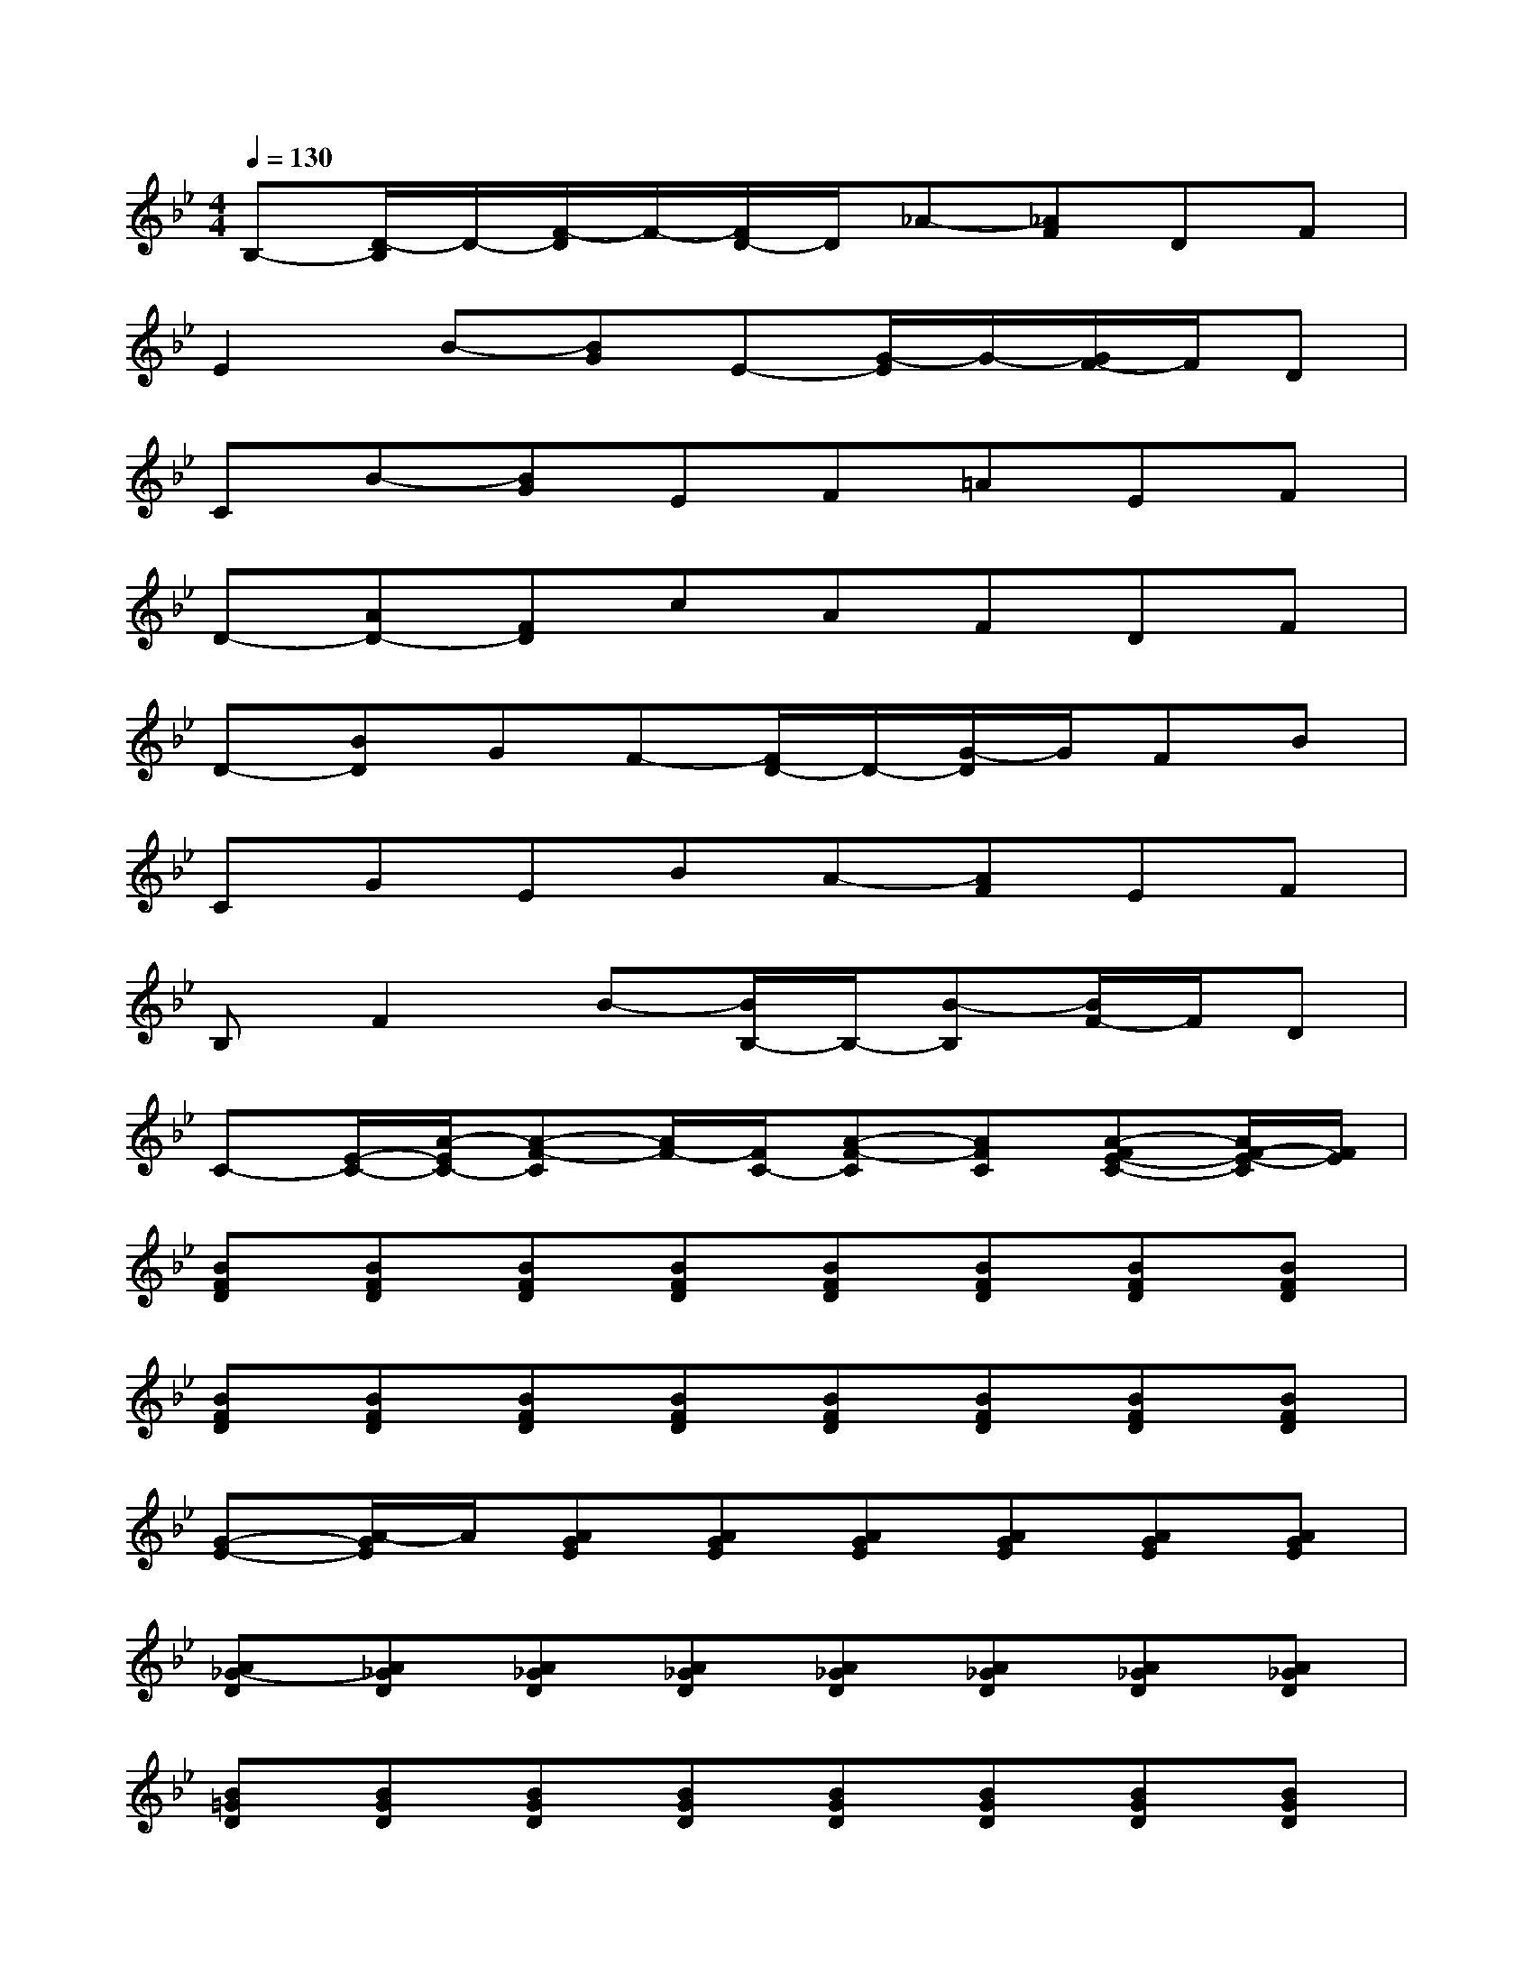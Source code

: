 X:1
T:
M:4/4
L:1/8
Q:1/4=130
K:Bb%2flats
V:1
B,-[D/2-B,/2]D/2-[F/2-D/2]F/2-[F/2D/2-]D/2_A-[_AF]DF|
E2B-[BG]E-[G/2-E/2]G/2-[G/2F/2-]F/2D|
CB-[BG]EF=AEF|
D-[AD-][FD]cAFDF|
D-[BD]GF-[F/2D/2-]D/2-[G/2-D/2]G/2FB|
CGEBA-[AF]EF|
B,F2B-[B/2B,/2-]B,/2-[B-B,][B/2F/2-]F/2D|
C-[E/2-C/2-][A/2-E/2C/2-][A-F-C][A/2F/2-][F/2C/2-][A-F-C][AFC][A-FE-C-][A/2F/2-E/2-C/2][F/2E/2]|
[BFD][BFD][BFD][BFD][BFD][BFD][BFD][BFD]|
[BFD][BFD][BFD][BFD][BFD][BFD][BFD][BFD]|
[G-E-][A/2-G/2E/2]A/2[AGE][AGE][AGE][AGE][AGE][AGE]|
[A_G-D][A_GD][A_GD][A_GD][A_GD][A_GD][A_GD][A_GD]|
[B=GD][BGD][BGD][BGD][BGD][BGD][BGD][BGD]|
[BGD][BGD][BGD][BGD][BGD][BGD][BGD][BGD]|
[BGEC][BGEC][BGEC][BGEC][BGEC][BGEC][BGE][BGEC]|
[AFE][AFEC][AFEC][AFEC][AFEC][AFEC][AFEC][AFEC]